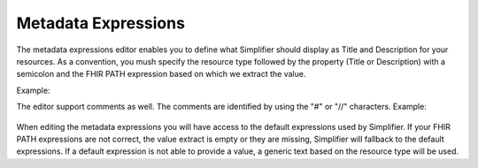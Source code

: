Metadata Expressions
============================
The metadata expressions editor enables you to define what Simplifier should display as Title and Description for your resources. As a convention, you mush specify the resource type followed by the property (Title or Description) with a semicolon and the FHIR PATH expression based on which we extract the value.

Example:
    .. code-block:: Json
        Patient.Title: name | title
        Profile.Description: description
        
The editor support comments as well. The comments are identified by using the "#" or "//" characters.
Example:
    .. code-block:: Json
        # defaults section
        Observation.Title: title
        //Profile.Description: description
        
When editing the metadata expressions you will have access to the default expressions used by Simplifier. If your FHIR PATH expressions are not correct, the value extract is empty or they are missing, Simplifier will fallback to the default expressions. If a default expression is not able to provide a value, a generic text based on the resource type will be used.

